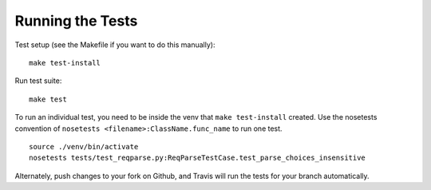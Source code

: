 .. _testing:

Running the Tests
=================

Test setup (see the Makefile if you want to do this manually): ::

       make test-install

Run test suite: ::

       make test

To run an individual test, you need to be inside the venv that ``make test-install`` created.
Use the nosetests convention of ``nosetests <filename>:ClassName.func_name`` to run one test. ::

       source ./venv/bin/activate
       nosetests tests/test_reqparse.py:ReqParseTestCase.test_parse_choices_insensitive

Alternately, push changes to your fork on Github, and Travis will run the tests
for your branch automatically.
